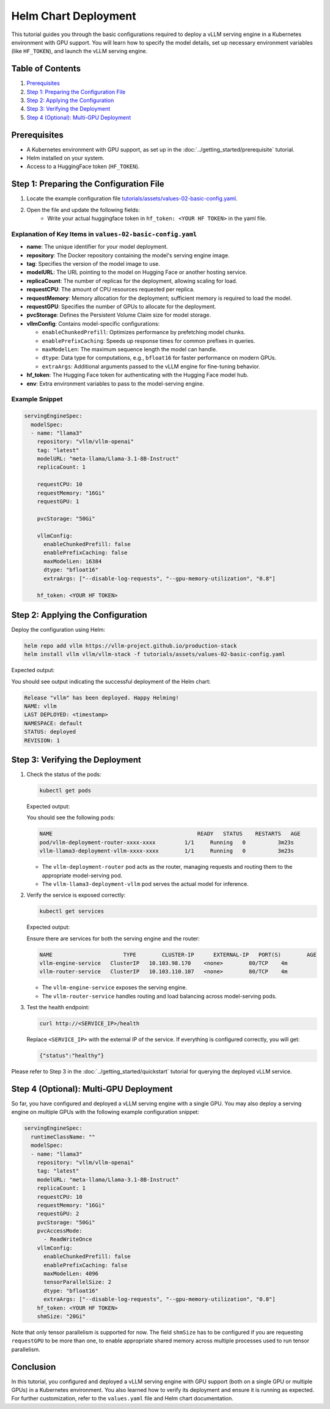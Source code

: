 Helm Chart Deployment
=====================

This tutorial guides you through the basic configurations required to deploy a vLLM serving engine in a Kubernetes environment with GPU support. You will learn how to specify the model details, set up necessary environment variables (like ``HF_TOKEN``), and launch the vLLM serving engine.

Table of Contents
-----------------

1. Prerequisites_
2. `Step 1: Preparing the Configuration File`_
3. `Step 2: Applying the Configuration`_
4. `Step 3: Verifying the Deployment`_
5. `Step 4 (Optional): Multi-GPU Deployment`_

Prerequisites
-------------

- A Kubernetes environment with GPU support, as set up in the :doc:`../getting_started/prerequisite` tutorial.
- Helm installed on your system.
- Access to a HuggingFace token (``HF_TOKEN``).

Step 1: Preparing the Configuration File
----------------------------------------

1. Locate the example configuration file `tutorials/assets/values-02-basic-config.yaml <https://github.com/vllm-project/production-stack/blob/main/tutorials/assets/values-02-basic-config.yaml>`_.
2. Open the file and update the following fields:
    - Write your actual huggingface token in ``hf_token: <YOUR HF TOKEN>`` in the yaml file.

Explanation of Key Items in ``values-02-basic-config.yaml``
~~~~~~~~~~~~~~~~~~~~~~~~~~~~~~~~~~~~~~~~~~~~~~~~~~~~~~~~~~~

- **name**: The unique identifier for your model deployment.
- **repository**: The Docker repository containing the model's serving engine image.
- **tag**: Specifies the version of the model image to use.
- **modelURL**: The URL pointing to the model on Hugging Face or another hosting service.
- **replicaCount**: The number of replicas for the deployment, allowing scaling for load.
- **requestCPU**: The amount of CPU resources requested per replica.
- **requestMemory**: Memory allocation for the deployment; sufficient memory is required to load the model.
- **requestGPU**: Specifies the number of GPUs to allocate for the deployment.
- **pvcStorage**: Defines the Persistent Volume Claim size for model storage.
- **vllmConfig**: Contains model-specific configurations:

  - ``enableChunkedPrefill``: Optimizes performance by prefetching model chunks.
  - ``enablePrefixCaching``: Speeds up response times for common prefixes in queries.
  - ``maxModelLen``: The maximum sequence length the model can handle.
  - ``dtype``: Data type for computations, e.g., ``bfloat16`` for faster performance on modern GPUs.
  - ``extraArgs``: Additional arguments passed to the vLLM engine for fine-tuning behavior.

- **hf_token**: The Hugging Face token for authenticating with the Hugging Face model hub.
- **env**: Extra environment variables to pass to the model-serving engine.

Example Snippet
~~~~~~~~~~~~~~~

.. code-block:: yaml

   servingEngineSpec:
     modelSpec:
     - name: "llama3"
       repository: "vllm/vllm-openai"
       tag: "latest"
       modelURL: "meta-llama/Llama-3.1-8B-Instruct"
       replicaCount: 1

       requestCPU: 10
       requestMemory: "16Gi"
       requestGPU: 1

       pvcStorage: "50Gi"

       vllmConfig:
         enableChunkedPrefill: false
         enablePrefixCaching: false
         maxModelLen: 16384
         dtype: "bfloat16"
         extraArgs: ["--disable-log-requests", "--gpu-memory-utilization", "0.8"]

       hf_token: <YOUR HF TOKEN>

Step 2: Applying the Configuration
----------------------------------

Deploy the configuration using Helm:

.. code-block:: bash

   helm repo add vllm https://vllm-project.github.io/production-stack
   helm install vllm vllm/vllm-stack -f tutorials/assets/values-02-basic-config.yaml

Expected output:

You should see output indicating the successful deployment of the Helm chart:

.. code-block:: text

   Release "vllm" has been deployed. Happy Helming!
   NAME: vllm
   LAST DEPLOYED: <timestamp>
   NAMESPACE: default
   STATUS: deployed
   REVISION: 1

Step 3: Verifying the Deployment
---------------------------------

1. Check the status of the pods:

   .. code-block:: bash

      kubectl get pods

   Expected output:

   You should see the following pods:

   .. code-block:: text

      NAME                                             READY   STATUS    RESTARTS   AGE
      pod/vllm-deployment-router-xxxx-xxxx         1/1     Running   0          3m23s
      vllm-llama3-deployment-vllm-xxxx-xxxx        1/1     Running   0          3m23s

   - The ``vllm-deployment-router`` pod acts as the router, managing requests and routing them to the appropriate model-serving pod.
   - The ``vllm-llama3-deployment-vllm`` pod serves the actual model for inference.

2. Verify the service is exposed correctly:

   .. code-block:: bash

      kubectl get services

   Expected output:

   Ensure there are services for both the serving engine and the router:

   .. code-block:: text

      NAME                      TYPE        CLUSTER-IP      EXTERNAL-IP   PORT(S)        AGE
      vllm-engine-service   ClusterIP   10.103.98.170    <none>        80/TCP    4m
      vllm-router-service   ClusterIP   10.103.110.107   <none>        80/TCP    4m

   - The ``vllm-engine-service`` exposes the serving engine.
   - The ``vllm-router-service`` handles routing and load balancing across model-serving pods.

3. Test the health endpoint:

   .. code-block:: bash

      curl http://<SERVICE_IP>/health

   Replace ``<SERVICE_IP>`` with the external IP of the service. If everything is configured correctly, you will get:

   .. code-block:: text

      {"status":"healthy"}

Please refer to Step 3 in the :doc:`../getting_started/quickstart` tutorial for querying the deployed vLLM service.

Step 4 (Optional): Multi-GPU Deployment
---------------------------------------

So far, you have configured and deployed a vLLM serving engine with a single GPU. You may also deploy a serving engine on multiple GPUs with the following example configuration snippet:

.. code-block:: yaml

   servingEngineSpec:
     runtimeClassName: ""
     modelSpec:
     - name: "llama3"
       repository: "vllm/vllm-openai"
       tag: "latest"
       modelURL: "meta-llama/Llama-3.1-8B-Instruct"
       replicaCount: 1
       requestCPU: 10
       requestMemory: "16Gi"
       requestGPU: 2
       pvcStorage: "50Gi"
       pvcAccessMode:
         - ReadWriteOnce
       vllmConfig:
         enableChunkedPrefill: false
         enablePrefixCaching: false
         maxModelLen: 4096
         tensorParallelSize: 2
         dtype: "bfloat16"
         extraArgs: ["--disable-log-requests", "--gpu-memory-utilization", "0.8"]
       hf_token: <YOUR HF TOKEN>
       shmSize: "20Gi"

Note that only tensor parallelism is supported for now. The field ``shmSize`` has to be configured if you are requesting ``requestGPU`` to be more than one, to enable appropriate shared memory across multiple processes used to run tensor parallelism.

Conclusion
----------

In this tutorial, you configured and deployed a vLLM serving engine with GPU support (both on a single GPU or multiple GPUs) in a Kubernetes environment. You also learned how to verify its deployment and ensure it is running as expected. For further customization, refer to the ``values.yaml`` file and Helm chart documentation.
